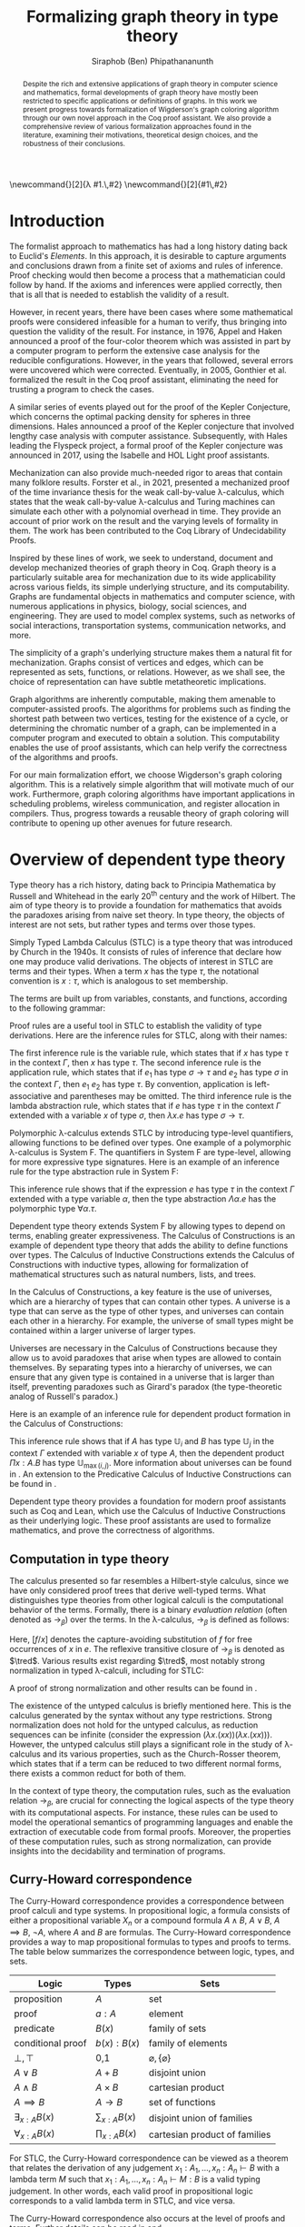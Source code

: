 #+TITLE: Formalizing graph theory in type theory
#+AUTHOR: Siraphob (Ben) Phipathananunth
#+OPTIONS: toc:nil
#+LATEX_CLASS: scrartcl
#+LATEX_HEADER: \usepackage[letterpaper,margin=1in]{geometry}
#+LATEX_HEADER: \usepackage{bussproofs}
#+LATEX_HEADER: \usepackage{amsthm}
#+LATEX_HEADER: \usepackage{coqdoc}
#+LATEX_HEADER: \usepackage{algpseudocode,algorithm,algorithmicx}
#+LATEX_HEADER: \newtheorem*{thm*}{Theorem}
#+LATEX_HEADER: \newtheorem{thm}{Theorem}
#+LATEX_HEADER: \newtheorem*{lem}{Lemma}
#+LATEX_HEADER: \usepackage[backend=biber]{biblatex}
#+LATEX_HEADER: \addbibresource{citations.bib}

\newcommand{\typ}{\,:\,}
\newcommand{\lam}[2]{\lambda #1.\,#2}
\newcommand{\app}[2]{#1\,#2}
\newcommand{\red}{\to_\beta}
\newcommand{\tred}{\twoheadrightarrow_\beta}

#+BEGIN_abstract
Despite the rich and extensive applications of graph theory in
computer science and mathematics, formal developments of graph theory
have mostly been restricted to specific applications or definitions of
graphs. In this work we present progress towards formalization of
Wigderson's graph coloring algorithm through our own novel approach in
the Coq proof assistant. We also provide a comprehensive review of
various formalization approaches found in the literature, examining
their motivations, theoretical design choices, and the robustness of
their conclusions.
#+END_abstract

#+BEGIN_comment
Notes for presentation later:
- interesting thing is that this work involves simultaneously ideas
  from logic, type theory, graph theory and computer science
#+END_comment

#+BEGIN_comment
• Introduction
  • Historical context for logics, formalization of mathematics
• Overview of dependent type theory
  • Comparisons with set theory and first-order theories
  • Curry-Howard correspondence
  • Constructivism and axioms
  • Representation of mathematical objects in type theory
• Overview of graph theory formalizations in Coq
  • math-comp (2008), formalization of four color theorem
  • CertiGraph (2019), verification of graph-manipulating programs
  • Doczkal and Pous (2019), formalization of Menger’s theorem and treewidths
  • my formalization, verification of graph coloring
• Conclusion
  • Relation to developments in other proof assistants (Lean, Isabelle/HOL)
• Future work
#+END_comment

#+BEGIN_comment
Writing notes:
- do not write too much about type theory since we really want to get
  to writing about *how to define graph theory in type theory*, compare
  the different formalizations, organizing the theories and proof
  engineering
- can always refer reader to other sources (make sure to cite)
#+END_comment
\tableofcontents
\newpage
* Introduction
The formalist approach to mathematics has had a long history dating
back to Euclid's /Elements/. In this approach, it is desirable to
capture arguments and conclusions drawn from a finite set of axioms
and rules of inference. Proof checking would then become a process
that a mathematician could follow by hand. If the axioms and
inferences were applied correctly, then that is all that is needed to
establish the validity of a result.

However, in recent years, there have been cases where some
mathematical proofs were considered infeasible for a human to verify,
thus bringing into question the validity of the result. For instance,
in 1976, Appel and Haken announced a proof of the four-color theorem
which was assisted in part by a computer program to perform the
extensive case analysis for the reducible configurations. However, in
the years that followed, several errors were uncovered which were
corrected. Eventually, in 2005, Gonthier et al. formalized the result
in the Coq proof assistant, eliminating the need for trusting a
program to check the cases.\cite{gonthier}

A similar series of events played out for the proof of the Kepler
Conjecture, which concerns the optimal packing density for spheres in
three dimensions. Hales announced a proof of the Kepler conjecture
that involved lengthy case analysis with computer
assistance. Subsequently, with Hales leading the Flyspeck project, a
formal proof of the Kepler conjecture was announced in 2017, using the
Isabelle and HOL Light proof assistants.\cite{hales}

Mechanization can also provide much-needed rigor to areas that contain
many folklore results. Forster et al., in 2021, presented a mechanized
proof of the time invariance thesis for the weak call-by-value
\lambda-calculus, which states that the weak call-by-value
\lambda-calculus and Turing machines can simulate each other with a
polynomial overhead in time.\cite{forster} They provide an account of
prior work on the result and the varying levels of formality in
them. The work has been contributed to the Coq Library of
Undecidability Proofs.

Inspired by these lines of work, we seek to understand, document and
develop mechanized theories of graph theory in Coq. Graph theory is a
particularly suitable area for mechanization due to its wide
applicability across various fields, its simple underlying structure,
and its computability. Graphs are fundamental objects in mathematics
and computer science, with numerous applications in physics, biology,
social sciences, and engineering. They are used to model complex
systems, such as networks of social interactions, transportation
systems, communication networks, and more.

The simplicity of a graph's underlying structure makes them a natural
fit for mechanization. Graphs consist of vertices and edges, which can
be represented as sets, functions, or relations. However, as we shall
see, the choice of representation can have subtle metatheoretic
implications.

Graph algorithms are inherently computable, making them amenable to
computer-assisted proofs. The algorithms for problems such as finding
the shortest path between two vertices, testing for the existence of a
cycle, or determining the chromatic number of a graph, can be
implemented in a computer program and executed to obtain a
solution. This computability enables the use of proof assistants,
which can help verify the correctness of the algorithms and proofs.

For our main formalization effort, we choose Wigderson's graph
coloring algorithm. This is a relatively simple algorithm that will
motivate much of our work. Furthermore, graph coloring algorithms have
important applications in scheduling problems, wireless communication,
and register allocation in compilers. Thus, progress towards a
reusable theory of graph coloring will contribute to opening up other
avenues for future research.

* Overview of dependent type theory
Type theory has a rich history, dating back to Principia Mathematica
by Russell and Whitehead in the early 20^{th} century and the work of
Hilbert.\cite{whitehead}\cite{hilbert} The aim of type theory is to
provide a foundation for mathematics that avoids the paradoxes arising
from naive set theory. In type theory, the objects of interest are not
sets, but rather types and terms over those types.

Simply Typed Lambda Calculus (STLC) is a type theory that was
introduced by Church in the 1940s.\cite{church} It consists of rules
of inference that declare how one may produce valid derivations. The
objects of interest in STLC are terms and their types. When a term $x$
has the type $\tau$, the notational convention is $x:\tau$, which is
analogous to set membership.

The terms are built up from variables, constants, and functions,
according to the following grammar:

\begin{align*}
\textit{Term} \ e & ::= x \mid \lambda x : \tau . e \mid e_1 \ e_2 \\
\textit{Type} \ \tau & ::= \alpha \mid \tau_1 \to \tau_2
\end{align*}

Proof rules are a useful tool in STLC to establish the validity of
type derivations. Here are the inference rules for STLC, along with
their names:

\begin{prooftree}
\AxiomC{}
\RightLabel{(Var)}
\UnaryInfC{$\Gamma,x:\tau \vdash x:\tau$}
\end{prooftree}

\begin{prooftree}
\AxiomC{$\Gamma \vdash e_1 : \sigma \to \tau$}
\AxiomC{$\Gamma \vdash e_2 : \sigma$}
\RightLabel{(App)}
\BinaryInfC{$\Gamma \vdash e_1\,e_2 : \tau$}
\end{prooftree}

\begin{prooftree}
\AxiomC{$\Gamma,x:\sigma \vdash e : \tau$}
\RightLabel{(Abs)}
\UnaryInfC{$\Gamma \vdash (\lambda x.e) : \sigma \to \tau$}
\end{prooftree}

The first inference rule is the variable rule, which states that if
$x$ has type $\tau$ in the context $\Gamma$, then $x$ has type
$\tau$. The second inference rule is the application rule, which
states that if $e_1$ has type $\sigma \to \tau$ and $e_2$ has type
$\sigma$ in the context $\Gamma$, then $e_1\ e_2$ has type $\tau$. By
convention, application is left-associative and parentheses may be
omitted. The third inference rule is the lambda abstraction rule,
which states that if $e$ has type $\tau$ in the context $\Gamma$
extended with a variable $x$ of type $\sigma$, then $\lambda x.e$ has
type $\sigma \to \tau$.

Polymorphic \lambda-calculus extends STLC by introducing type-level
quantifiers, allowing functions to be defined over types. One example
of a polymorphic \lambda-calculus is System F. The quantifiers in
System F are type-level, allowing for more expressive type
signatures. Here is an example of an inference rule for the type
abstraction rule in System F:

\begin{prooftree}
\AxiomC{$\Gamma, \alpha \vdash e:\tau$}
\RightLabel{(TAbs)}
\UnaryInfC{$\Gamma \vdash \Lambda \alpha.e:\forall \alpha.\tau$}
\end{prooftree}

This inference rule shows that if the expression $e$ has type $\tau$
in the context $\Gamma$ extended with a type variable $\alpha$, then
the type abstraction $\Lambda \alpha.e$ has the polymorphic type
$\forall \alpha.\tau$.

Dependent type theory extends System F by allowing types to depend on
terms, enabling greater expressiveness. The Calculus of Constructions
is an example of dependent type theory that adds the ability to define
functions over types. The Calculus of Inductive Constructions extends
the Calculus of Constructions with inductive types, allowing for
formalization of mathematical structures such as natural numbers,
lists, and trees.

In the Calculus of Constructions, a key feature is the use of
universes, which are a hierarchy of types that can contain other
types. A universe is a type that can serve as the type of other types,
and universes can contain each other in a hierarchy. For example, the
universe of small types might be contained within a larger universe of
larger types.

Universes are necessary in the Calculus of Constructions because they
allow us to avoid paradoxes that arise when types are allowed to
contain themselves. By separating types into a hierarchy of universes,
we can ensure that any given type is contained in a universe that is
larger than itself, preventing paradoxes such as Girard's paradox
(the type-theoretic analog of Russell's paradox.)\cite{girard_paradox}

Here is an example of an inference rule for dependent product
formation in the Calculus of Constructions:

\begin{prooftree}
\AxiomC{$\Gamma \vdash A \typ \mathbb{U}_i$}
\AxiomC{$\Gamma, x:A \vdash B \typ \mathbb{U}_j$}
\RightLabel{(Prod)}
\BinaryInfC{$\Gamma \vdash (\Pi x:A.B) \typ \mathbb{U}_{\max(i,j)}$}
\end{prooftree}

This inference rule shows that if $A$ has type $\mathbb{U}_i$ and $B$
has type $\mathbb{U}_j$ in the context $\Gamma$ extended with variable
$x$ of type $A$, then the dependent product $\Pi x:A.B$ has type
$\mathbb{U}_{\max(i,j)}$. More information about universes can be
found in \cite{ttfp}. An extension to the Predicative Calculus of
Inductive Constructions can be found in \cite{cumulative}.

Dependent type theory provides a foundation for modern proof
assistants such as Coq and Lean, which use the Calculus of Inductive
Constructions as their underlying logic. These proof assistants are
used to formalize mathematics, and prove the correctness of
algorithms.

** Computation in type theory
The calculus presented so far resembles a Hilbert-style calculus,
since we have only considered proof trees that derive well-typed
terms. What distinguishes type theories from other logical calculi is
the computational behavior of the terms. Formally, there is a binary
/evaluation relation/ (often denoted as $\to_\beta$) over the terms. In
the \lambda-calculus, $\to_\beta$ is defined as follows:

\begin{align*}
(\lambda x.f) e &\to_\beta e[f/x]
\end{align*}

Here, $[f/x]$ denotes the capture-avoiding substitution of $f$ for
free occurrences of $x$ in $e$. The reflexive transitive closure of
$\to_\beta$ is denoted as $\tred$. Various results exist regarding
$\tred$, most notably strong normalization in typed \lambda-calculi,
including for STLC:

\begin{thm*}[Strong Normalization]
For all expressions $e$ of the Simply Typed Lambda Calculus, all reduction sequences beginning with $e$ are finite.
\end{thm*}

A proof of strong normalization and other results can be found in
\cite{ttfp}.

The existence of the untyped calculus is briefly mentioned here. This
is the calculus generated by the syntax without any type
restrictions. Strong normalization does not hold for the untyped
calculus, as reduction sequences can be infinite (consider the
expression $(\lambda x.(x x)) (\lambda x.(x x))$). However, the untyped
calculus still plays a significant role in the study of
\lambda-calculus and its various properties, such as the Church-Rosser
theorem, which states that if a term can be reduced to two different
normal forms, there exists a common reduct for both of them.

In the context of type theory, the computation rules, such as the
evaluation relation $\to_\beta$, are crucial for connecting the
logical aspects of the type theory with its computational aspects. For
instance, these rules can be used to model the operational semantics
of programming languages and enable the extraction of executable code
from formal proofs. Moreover, the properties of these computation
rules, such as strong normalization, can provide insights into the
decidability and termination of programs.

** Curry-Howard correspondence
The Curry-Howard correspondence provides a correspondence between
proof calculi and type systems.\cite{wadler} In propositional logic, a
formula consists of either a propositional variable $X_n$ or a
compound formula $A \land B$, $A \lor B$, $A \implies B$, $\lnot A$,
where $A$ and $B$ are formulas. The Curry-Howard correspondence
provides a way to map propositional formulas to types and proofs to
terms. The table below summarizes the correspondence between logic,
types, and sets.

| *Logic*                | *Types*              | *Sets*                          |
|----------------------+--------------------+-------------------------------|
| proposition          | $A$                | set                           |
| proof                | $a : A$            | element                       |
| predicate            | $B(x)$             | family of sets                |
| conditional proof    | $b(x): B(x)$       | family of elements            |
| $\bot,\top$          | 0,1                | $\varnothing,\{\varnothing\}$ |
| $A\lor B$            | $A + B$            | disjoint union                |
| $A\land B$           | $A \times B$       | cartesian product             |
| $A\implies B$        | $A \to B$          | set of functions              |
| $\exists_{x:A} B(x)$ | $\sum_{x:A} B(x)$  | disjoint union of families    |
| $\forall_{x:A} B(x)$ | $\prod_{x:A} B(x)$ | cartesian product of families |

For STLC, the Curry-Howard correspondence can be viewed as a theorem
that relates the derivation of any judgement
$x_1:A_1,\ldots,x_n:A_n\vdash B$ with a lambda term $M$ such that
$x_1:A_1,\ldots,x_n:A_n\vdash M : B$ is a valid typing judgement. In
other words, each valid proof in propositional logic corresponds to a
valid lambda term in STLC, and vice versa.

The Curry-Howard correspondence also occurs at the level of proofs and
terms. Further details can be read in \cite{ttfp} and \cite{wadler}.

| *Logic*                    | *Types*                  |
|--------------------------+------------------------|
| undischarged assumptions | free variables         |
| discharged assumptions   | bound variables        |
| simplification of proofs | evaluation of programs |


** Constructing new types in type theory
In type theory, it is possible to introduce new types by either
defining them as inductive types or as dependent types. The ability to
construct new types is a fundamental aspect of type theory that
enables the encoding of complex mathematical structures.

In STLC, only base types and function types can be defined. Base types
are fixed by the language, while function types are constructed using
the arrow operator, $\to$. For example, the type of a function that
takes an integer as input and returns a boolean as output can be
written as $int \to bool$.

In System F, polymorphic types can be defined using universal
quantification. For example, the identity function can be defined with
type $\forall \alpha. \alpha \to \alpha$, where $\alpha$ is a type
variable ranging over all possible types. This type captures the
essence of the polymorphic identity function, which takes an input of
any type and returns the same value. Note that in STLC any
\lambda-binding can only have one type associated with it, instead of
being a type variable.

In the Calculus of Constructions, new types can be defined using
dependent products, dependent sums, and inductive types. A dependent
product is a type of the form $\prod_{x:A} B(x)$, where $A$ is a type
and $B : A \to \mathbb{U}$ is a type that depends on $x$. This type
can be interpreted as the type of functions that take an input of type
$A$ and return an output of type $B(x)$ for some $x$. For example, the
dependent product $\prod_{n:\mathbb{N}}\mathbb{R}^n$ represents the
type of functions that take an input $n$ representing the dimension of
a vector and return an output of type $\mathbb{R}^n$ representing a
vector in \(n\)-dimensional space. Note that if $B : A \to \mathbb{U}$
is a constant function, the dependent product $\prod_{x:A} B(x)$ is
the same as the function type, $A \to B$.

A dependent sum is a type of the form $\sum_{x:A} B(x)$, where $A$ is
a type and $B(x)$ is a type that depends on $x$. This type can be
interpreted as the type of pairs $(a,b)$ where $a$ is an element of
type $A$ and $b$ is an element of type $B(a)$. For example, the
dependent sum $\sum_{n:\mathbb{N}}\mathbb{R}^n$ represents the type of
pairs $(n,v)$ where $n$ is a natural number representing the dimension
of a vector and $v$ is an element of type $\mathbb{R}^n$ representing
a vector in \(n\)-dimensional space.


** Inductive types in the Calculus of Constructions
Inductive types allow for the construction of new types using
constructors that create new elements of the type. For example, the
natural numbers can be defined as an inductive type with constructors
$0$ and $succ$. Formally,

*Formation Rule for* $\mathbb{N}$
\begin{prooftree}
\AxiomC{}
\UnaryInfC{$\mathbb{N} : \mathbb{U}$}
\end{prooftree}

*Introduction Rules for* $\mathbb{N}$
\begin{prooftree}
\AxiomC{}
\UnaryInfC{$0 : \mathbb{N}$}
\end{prooftree}

\begin{prooftree}
\AxiomC{$n : \mathbb{N}$}
\UnaryInfC{$succ\,n : \mathbb{N}$}
\end{prooftree}

This definition introduces a new inductive type $\mathbb{N}$ with two
constructors 0 and /succ/, and is a type that belongs to the universe.
In terms of metatheory, when we construct an inductive type, we are
taking the least fixpoint of a monotonic operation on types $\Theta :
\mathbb{U}\to\mathbb{U}$. Relevant details may be found in Section
7.10 of \cite{ttfp}.

** Equality in dependent type theory
Although the dependent type theory presented so far seems
inexpressive, we can begin to introduce predicates of interest. We
only show a simple example but for full details refer to
\cite{ttfp}.

We would like to define propositional equality to make the logical
assertion regarding two terms $a$ and $b$ as:

\begin{center}
`$a$ and $b$ are equal elements of the type $A$'
\end{center}

In order to do this, we need to introduce a new type $I$ that can
represent the equality of two elements of a given type. We can define
$I$ as follows:

*Formation Rule for* $I$
\begin{prooftree}
\AxiomC{$A : \mathbb{U}$}
\AxiomC{$a : A$}
\AxiomC{$b : A$}
\TrinaryInfC{$I(A,a,b) : \mathbb{U}$}
\end{prooftree}

*Introduction Rule for* $I$
\begin{prooftree}
\AxiomC{$A : \mathbb{U}$}
\AxiomC{$a : A$}
\BinaryInfC{$\text{refl}\,A\,a : I(A,a,a)$}
\end{prooftree}

The formation rule states that $I$ is parameterized by a type $A$ and
two elements $a$ and $b$ of type $A$. The introduction rule states
that for all types $A$ and elements $a$ of type $A$, there is a proof
that $a$ is equal to itself. The following result allows us to use
this definition of propositional equality to rewrite terms that have
a proof of equality between them.

\begin{thm*}
Leibnitz's law is derivable. That is, if we have a type $P(a)$ that
depends on $a$ and $c : I(A,a,b)$, then we can conclude $P(b)$.
\end{thm*}

A proof of this theorem can be found in \cite{ttfp}. Note that this is
different from definitional equality, where convertible or terms that
are equivalent under evaluation may be substituted freely within the
type theory.


** Interactions between axioms in dependent type theory
Under the Curry-Howard correspondence, disjunction corresponds to the
sum type. We are also able to define the empty type $\bot$
corresponding to the always false statement. Thus we can consider the
type $\forall (P : \mathbb{U}),\, P\vee\neg P$. If this type were
inhabited, it would imply a way of selecting an element from every
nonempty type.\cite{hott} For a particular $P$, may be possible to
write a term that yields a proof of $P$ or its negation, but this is
not assumed to be given in general.

In dependent type theory, we must take care when adding extra
assumptions, since they may interact in subtle ways that allow for LEM
to be proven. For instance, assuming propositional extensionality and
decidable equality implies LEM:

\begin{thm*}
Propositional extensionality (PropExt) and decidable equality
(DecEq) together imply LEM.
\end{thm*}

\begin{proof}
Assume PropExt, that is, for all propositions $P$, $Q$,
$P\leftrightarrow Q$ implies $P=Q$. Assume DecEq, that is, for all
types $X$ and members $a$, $b$ of type $X$, either $a=b$ or $a\neq b$.

First we prove a small lemma that for all propositions $P$,
$P=(P=\top)$. That is, a proposition $P$ is equal to a proof of
equality between $P$ and $\top$, which has a single trivial
inhabitant. By PropExt, it suffices to prove
$P\leftrightarrow (P=\top)$.

$(\Rightarrow)$ Assume $P$. We want to show $P=\top$. By PropExt,
it suffices to show $P\leftrightarrow\top$, which is trivial because
we have a proof of $P$ and the trivial proof for $\top$.

$(\Leftarrow)$ Assume $P=\top$. We want to show $P$. This is trivial
since using the assumption we have to prove $\top$.

Now, assume DecEq and PropExt and fix an arbitrary proposition
$P$. From DecEq we have that $P = \top \vee P \neq\top$. This is
equivalent to $P=\top\vee((P=\top)\to\bot)$. From the lemma we have
$P\vee(P\to\bot)$ thus we have $P\vee\neg P$, thus $P$ is decided.
\end{proof}

For completeness, Listing [[fig:coq_proof_lem1]] shows the formal proof of
this theorem in Coq. For more discussion regarding the subtleties of
LEM and its implications for mathematical results when not assumed,
see \cite{bauer}.

#+CAPTION: Formal Coq proof of LEM from PropExt and DecEq.
#+NAME: fig:coq_proof_lem1
#+BEGIN_src coq
Definition prop_ext := forall (P Q : Prop), (P <-> Q) -> P = Q.
Definition dec_eq := forall (X : Type) (a b : X), a = b \/ a <> b.
Definition lem := forall (P : Prop), P \/ ~ P.

Lemma small_lemma : forall (P : Prop), prop_ext -> P = (P = True).
Proof.
  intros P prop_ext.
  apply prop_ext.
  split; intros; [apply prop_ext|rewrite H]; firstorder.
Qed.

(* LEM follows from prop_ext and dec_eq *)
Lemma prop_ext_dec_eq_lem : prop_ext -> dec_eq -> lem.
Proof.
  unfold dec_eq, lem.
  intros prop_ext dec_eq P.
  rewrite (small_lemma P); [apply dec_eq|apply prop_ext].
Qed.
#+END_src

* Overview of Coq
Coq\cite{coqart} is a proof assistant for writing mathematical
statements, constructing their proofs and mechanically checking their
validity. The logical foundation of Coq is the Calculus of Inductive
Constructions. There are many resources and guides on various aspects
of Coq applied in different contexts, such as program verification or
mechanization of mathematics.\cite{cpdt}\cite{sergey}\cite{sf}

Coq consists of two languages, /Gallina/ and /Ltac/. Gallina is the
specification language of Coq and can be thought of as the underlying
term language. Gallina is purely functional and has support for
dependent types and dependent pattern matching. Ltac is the tactic
language of Coq and is what is used to carry out formal proofs. An
introduction to Ltac and the Coq system can be found in \cite{tactic}
and \cite{hurry}. It suffices to say that, from a usability
standpoint, \textit{Ltac} commands operate on the current
\textit{proof state}, which is the context consisting of hypotheses
and a goal. The commands may introduce new hypotheses, clear existing
ones, allow application of one hypothesis to another, discriminate a
value in context, and so on.

** Definitions
Inductive types are defined using the ~Inductive~ keyword followed by
the name of the type and its constructors.

For example, the natural numbers can be defined in Coq as follows:

#+BEGIN_SRC coq
Inductive nat : Type :=
| O : nat
| S : nat -> nat.
#+END_SRC

This definition introduces a new type nat with two constructors ~O~ and
~S~, representing zero and successor, respectively. The constructor ~S~
takes an argument of type ~nat~ and returns a new ~nat~ representing its
successor.

Lists can also be defined as an inductive type in Coq, with two
constructors ~nil~ and ~cons~ representing the empty list and the cons
operation, respectively:

#+BEGIN_SRC coq
Inductive list (A : Type) : Type :=
| nil : list A
| cons : A -> list A -> list A.
#+END_SRC

This definition introduces a new type ~list~ parameterized over a type
~A~, with two constructors ~nil~ and ~cons~. The constructor ~cons~ takes an
element of type ~A~ and a list of type ~list A~, and returns a new list
with the element added to the front.

Here is an example of a Coq function that computes the length of a
list recursively:

#+BEGIN_SRC coq
Fixpoint length {A : Type} (l : list A) : nat :=
match l with
| nil => O
| cons _ xs => S (length xs)
end.
#+END_SRC

** Writing proofs: tactics and proof terms
Tactics are Ltac commands used to manipulate the proof state in order
to construct a proof term for a given goal. The proof term is an
expression in the Gallina language that, when constructed correctly,
will establish the validity of the goal. As the user applies tactics
to the proof state, Coq builds up a proof term incrementally. Once the
proof term is complete and the proof state is solved, the proof is
considered complete.

Here is an overview of some common tactics in Coq:

- ~intros~: introduce variables and assumptions from the goal into the
  context. It moves premises from the goal into the hypothesis context
  and binds variables as needed.
- ~apply~: used to apply a given hypothesis or lemma to the current
  goal. If the applied hypothesis or lemma matches the goal or part of
  the goal, Coq will generate new subgoals for any premises that have
  not been satisfied.
- ~rewrite~: rewrite the goal or a hypothesis using a given equality. It
  can be used with the ~->~ or ~<-~ symbols to rewrite from left to right
  or right to left, respectively.
- ~simpl~: simplify the goal by performing beta-reduction,
  delta-reduction, and other simplification steps on the current goal.
- ~induction~: perform induction on a given variable, which can be
  helpful when proving properties about inductive types.
- ~destruct~: perform case analysis on a given variable, splitting the
  proof state into cases based on the constructors of the inductive
  type.

Here is an example of a simple proof in Coq using tactics:

#+BEGIN_SRC coq
Theorem add_0_r : forall n : nat, n + 0 = n.
Proof.
  intros n.             (* Introduce the variable n *)
  induction n as [|n']. (* Perform induction on n *)
  - simpl.              (* Base case: simplify *)
    reflexivity.        (* Prove 0 + 0 = 0 *)
  - simpl.              (* Inductive case: simplify *)
    rewrite IHn'.       (* Rewrite using induction hypothesis *)
    reflexivity.        (* Prove (S n') + 0 = S n' *)
Qed.
#+END_SRC

We obtain the following proof term.

#+BEGIN_SRC coq
add_0_r =
    fun n : nat =>
    nat_ind (fun n0 : nat => n0 + 0 = n0) eq_refl
      (fun (n' : nat) (IHn' : n' + 0 = n') =>
       eq_ind_r (fun n0 : nat => S n0 = S n') eq_refl IHn') n
         : forall n : nat, n + 0 = n
#+END_SRC

Where the types of ~nat_ind~, ~eq_refl,~ and ~eq_ind_r~ are as follows:

#+BEGIN_SRC coq
nat_ind : forall P : nat -> Prop,
  P 0 -> (forall n : nat, P n -> P (S n)) ->
  forall n : nat, P n

eq_refl : forall (A : Type) (x : A), x = x

eq_ind_r : forall (A : Type) (x : A) (P : A -> Type) (p : P x),
    forall y : A, x = y -> P y
#+END_SRC

~nat_ind~ is the induction principle for the ~nat~ type. ~eq_refl~ is the
proof of reflexivity for equality. ~eq_ind_r~ allows us to rewrite a
proof term using an equality. As outlined in Section [[Curry-Howard
correspondence]], the under the Curry-Howard correspondence,
well-typed terms correspond to proofs. From a usability perspective,
the user focuses on the proof state rather than the proof term.

** Proof engineering
In the last few decades, the practice of /proof engineering/ has emerged
whereby formal developments are carried out and maintained at
scale. Many proof engineering techniques take inspiration from work in
software engineering.\cite{klein2014proof} An extensive survey can be
found in \cite{ringer2019qed}. Although the logical foundations of
proof assistants are for the most part fixed, the practices and
conventions surrounding the development of theories are constantly in
flux.  As proof engineering techniques mature and evolve, they can
greatly enhance the efficiency and maintainability of large-scale
formal developments. Some important aspects of proof engineering
include:

/Modularization/: Organizing formal developments into smaller,
self-contained modules can make proofs more manageable and
understandable. This can involve structuring theories in a
hierarchical manner, using namespaces, and creating reusable
libraries.

/Automation/: Developing custom tactics and decision procedures can
greatly reduce the manual effort required to carry out
proofs. Automation can also help to manage complexity and improve the
overall efficiency of the proof process.\cite{coqhammer}

/Documentation/: Providing clear documentation for formal developments
is crucial to ensure that the intended meaning of definitions,
theorems, and proofs is well understood. This includes writing
informative comments, using meaningful naming conventions, and
providing high-level overviews of the proof structure.

/Proof refactoring/: As in software engineering, refactoring proofs can
help to improve their maintainability, readability, and
performance. This may involve simplifying complex proofs, generalizing
specific results, or even changing the underlying definitions to make
them more amenable to formal reasoning.

* Building graph theory in Coq
In this section, we will present our own development of graph theory
in Coq. Section [[Survey of formal developments of graph theory in Coq]]
will provide comparison as to how the design choices here fit in the
formalization landscape. The full repository containing the
definitions and proofs can be found in \cite{wigderson-siraben}. We
also provide a printout of the source for the theory of subgraphs in
Section [[Appendix A: A formal theory of subgraphs]].


** Preliminary definitions
We use the definition of graphs as defined in Volume 3 of \cite{sf} as
a starting point. Listing [[fig:coq_graph_def]] shows the preliminary
definitions of the development. We choose to have vertices be
represented as positive integers, and choose an adjacency set
representation. That is, a graph ~G~ is a finite map from positive
integers to sets of positive integers, representing vertices and their
adjacent vertices respectively.

#+CAPTION: Definition of graphs in Coq.
#+NAME: fig:coq_graph_def
#+BEGIN_SRC coq
Module E := PositiveOrderedTypeBits.
Module S <: FSetInterface.S := PositiveSet.
Module M <: FMapInterface.S := PositiveMap.

Definition node := E.t.
Definition nodeset := S.t.
Definition nodemap: Type -> Type := M.t.
Definition graph := nodemap nodeset.

Definition adj (g: graph) (i: node) : nodeset :=
  match M.find i g with Some a => a | None => S.empty end.

Definition undirected (g: graph) :=
   forall i j, S.In j (adj g i) -> S.In i (adj g j).

Definition no_selfloop (g: graph) := forall i, ~ S.In i (adj g i).

Definition nodes (g: graph) := Mdomain g.
#+END_SRC

The ~adj~ function takes a graph, a vertex and returns a ~nodeset~ (which
is empty if the vertex is not in the graph). The ~undirected~ predicate
states that a graph is undirected if for every pair of vertices ~i~ and
~j~, if ~j~ is in ~i~'s adjacency set then ~i~ is in ~j~'s adjacency
set. ~no_selfloop~ states that a graph is irreflexive if ~i~ is never
contained in its own vertex set. Finally, ~nodes~ takes the
representation of the graph and extracts the key entries
(resp. vertices) of the graph.

For the rest of the development, we will present it backwards from
formalizing a graph coloring algorithm so as to show the process of
how we started with a high-level theorem and worked to find
appropriate lemmas and structures.

* Formalizing Wigderson's algorithm
Our main contribution is progress towards the formalization of key
lemmas for the proof of correctness of Wigderson's
algorithm. Wigderson's algorithm\cite{wigderson} is an approximate
graph coloring algorithm that aims to color a 3-colorable graph with
at most $3\sqrt{n}$ colors in polynomial time. If the graph is not
3-colorable, then either a valid approximation is returned or the
certification that the input was not 3-colorable.

Our development will closely follow the paper by
Wigderson\cite{wigderson} in which he presents a proof of correctness
with the given color bound and its polynomial running time. First we
present an imperative version of the algorithm then its purely
functional equivalent. Then we explore key lemmas and theories that
must be built up for us to reason about correctness of the algorithm.

The idea of Wigderson's algorithm is to find vertices in $G$ with
degree of least \(k\). Finding these high-degree vertices allows us to
color more vertices at once since we are able to 2-color the
neighborhood for each of these vertices. Then we remove the colored
vertices and continue this until no such high-degree vertices
remain. Then color the remaining vertices with new colors. The
pseudocode is as follows, where $\Delta(G)$ is the maximum degree of
any vertex in $G$:

#+CAPTION: Wigderson's 3-coloring algorithm.
#+BEGIN_algorithm
\hspace*{\algorithmicindent}\textbf{Input:} A 3-colorable graph $G(V, E)$
\begin{algorithmic}[1]
\State $n \gets |V|$
\State $i \gets 1$
\While {$\Delta(G) \geq k$}
\State $H \gets$ the subgraph of $G$ induced by the neighborhood $N_G(v)$
\State 2-color $H$ with colors $i, i+1$
\State color $v$ with color $i + 2$.
\State $i \gets i + 2$
\State $G \gets$ the subgraph of $G$ resulting from it by deleting $N_G(v) \cup \{v\}$
\EndWhile
\State color $G$ with colors $i, i + 1, i + 2, \dots, \Delta (G)$ and halt
\end{algorithmic}
#+END_algorithm

** Informal proof of correctness
In a 3-colorable graph, the neighborhood of any vertex must consist of
one or both of the two other colors, so the neighborhood of that
vertex is 2-colorable. We can find a 2-coloring easily in linear time
by recursively forcing colors. We do this for vertices with higher
degrees to eliminate as many colors as possible. Finally, we color the
remaining vertices in a straightforward manner.

In the while loop, $i$ is incremented by 2 and 3 colors are used. This
means there will be overlap between the final color used on the
current iteration and the first color used on the next iteration. This
is possible since the final color assigned on each iteration is to
$v$. Since the neighborhood of $v$, $N_G(v)$ was already colored,
reusing this color for other vertices will not cause any
contradictions. To make verification easier, we fix the color of
high-degree to color 1 on every iteration and use two unique colors
for the neighborhoods.

** Finding a bound on the number of colors used
Let $n$ be the number of vertices in the graph. In a dense graph, it
is possible that all vertices have degree at least \(k\). However,
each iteration removes at least $k + 1$ vertices from the graph. We
can remove at most $n$ vertices, so $(k+1)x \leq n$ where $x$ is the
number of iterations, and thus $x \leq \frac{n}{k+1}$. Once the loop
terminates, $\Delta(G) < k$, so we can use a polynomial time algorithm
to color these vertices using at most $1 + \Delta(G) < 1 + k$
colors. Therefore, we use at most \(k\) colors to color these
vertices. This gives an upper bound of $k + \frac{2n}{k}$ colors used
since there are $2$ new colors used each iteration. We want to balance
these two terms by selecting an appropriate \(k\) as follows

\begin{align*}
    k &= \frac{2n}{k} \\
    k^2 &= 2n \\
    k &= \sqrt{2n}
\end{align*}

This leads to a bound of $\sqrt{2n} + \frac{2n}{\sqrt{2n}} =
2\sqrt{2n} = \sqrt{8}\sqrt{n} \approx 2.828\sqrt{n} =
O(\sqrt{n})$. For sake of simplicity, we will use $k = \sqrt{n}$ as
Wigderson did. This will give us a bound of $\sqrt{n} +
\frac{2n}{\sqrt{n}} = 3\sqrt{n} = O(\sqrt{n})$.

** Translation to a functional algorithm
For verification, we must rewrite the algorithm in a functional style.
We use the updated color assignment process we described and use the
value $k = \sqrt{n}$. The algorithm can be described in two phases:
the first where we color the high-degree vertices and their
neighborhoods, and the second is coloring the remaining vertices. We
present the pseudocode for both Phase I and Phase II of the algorithm,
with each phase divided into further subroutines.

\begin{algorithm}
\caption{Phase I of Wigderson's algorithm}
\hspace*{\algorithmicindent}\textbf{Input:} A graph $G(V, E)$ with $|V| = n$
\begin{algorithmic}[1]
\Function{two-color-vertex}{$v, c_1, c_2$}
  \State Color $v$ with color $c_1$
  \If{$v$ has any uncolored neighbors}
    \State \Call{two-color-vertex}{$x, c_2, c_1$} for all uncolored neighbors $x$ of $v$
  \EndIf
  \State \Return new coloring of $G$
\EndFunction
\Function{two-color-neighborhood}{coloring $f$ of $N$}
  \If{there exists an uncolored vertex in $f$}
    \State $v \gets$ the first uncolored vertex from $f$
    \State $f \gets$ \Call{two-color-vertex}{$v, c_1, c_2$}
    \State \Call{two-color-neighborhood}{$f$}
  \EndIf
  \State \Return $f$
\EndFunction
\Function{phase-1}{graph $G(V, E)$}
  \State $f \gets$ empty coloring
  \If{there exists a vertex with degree at least $\sqrt{n}$}
    \State $v \gets$ first vertex with degree at least $\sqrt{n}$
    \State $f \gets$ $f$ with $v$ assigned color $1$
    \State $f \gets$ \Call{two-color-neighborhood}{$f$}
    \State $G \gets G - (v \cup N_G(v))$
    \State $f, G \gets$ \Call{phase-1}{$G$}
  \EndIf
  \State \Return $f, G$
\EndFunction
\State \Return \Call{phase-1}{$G$}
\end{algorithmic}
\end{algorithm}

In Phase I, the first function 2-colors the connected components of a
vertex. It arbitrarily selects a color and colors the adjacent
vertices, then arbitrarily selects another color for the next
connected component when necessary. The next function applies this to
the whole neighborhood of a vertex. Finally, the Phase I function
selects high-degree vertices and colors them and their neighborhoods
until there are no more high-degree vertices remaining. This leaves us
with a graph with no high degree vertex in which we will then use for
Phase II.

\begin{algorithm}
\caption{Phase II of Wigderson's algorithm}
\hspace*{\algorithmicindent}\textbf{Input:} A graph $G(V, E)$ with maximum degree $d$
\begin{algorithmic}[1]
\Function{color-d}{$G, d, c, f$}
  \If{there exists a vertex with degree $d$}
    \State $v \gets$ first vertex with degree $d$ in $G$
    \State $f \gets f$ with color $c$ assigned to $v$
    \State remove $v$ from $G$
    \State \Return \Call{color-d}{$G, d, c, f$}
  \EndIf
  \State \Return $G$
\EndFunction
\Function{color-all-d}{$G, d, f$, colors $c_0, c_2, \dots, c_d$}
  \If{$d \geq 0$}
    \State $G \gets$ \Call{color-d}{$G, d, c_d, f$}
    \State \Return \Call{color-all-d}{$G, d-1, f, c_0, \dots, c_{d-1}$}
  \EndIf
  \State \Return $G, f$
\EndFunction
\State \Return \Call{color-all-d}{$G, d, f, c_0, \dots, c_d$}
\end{algorithmic}
\end{algorithm}

In Phase II, the goal is to color the remaining graph with $d+1$
colors where $d$ is the maximum degree of the graph. The first
function removes non-adjacent vertices with degree $d$ and assigns
them the same color. The second function simply applies this for all
degrees from $d$ down to $0$ which will fully color the graph with
$d+1$ colors.

** Understanding correctness and robustness
We will now present the informal proofs of correctness to help us
translate these ideas formally into Coq. In the Phase I algorithm, we
attempt to 2-color each neighborhood of high-degree vertices. For a
2-colorable graph, the 2-coloring function will work since we are
simply forcing the choices logically. If this 2-coloring fails, then
the neighborhood is not two colorable, and by the lemma, this means
the graph is not 3-colorable. In this case, we simply return this as a
certificate that the input graph was not 3-colorable. The color of the
high-degree vertex will be assigned color $1$. For the next
high-degree vertex, each of its neighbors cannot be a high-degree
vertex already used since this would mean the vertex would have been
colored. Thus, we can reuse the color $1$. Each step uses $\sqrt{n}$
new vertices, so this means there are at most $\frac{n}{\sqrt{n}} =
\sqrt{n}$ iterations. This means there are $2\sqrt{n} + 1$ colors in
this process. Since the loop terminates when there are no more
vertices of at least degree $\sqrt{n}$, we know that after this
process the uncolored vertices will have degree less than $\sqrt{n}$
i.e. maximum degree is at most $\sqrt{n} - 1$. The final process
simply requires assigning different colors for each degree. Since we
can assign the same color to each vertex in a 1-colorable graph, Phase
II will work by induction. If we assume the process will succeed for
$d-1$ and produce a \(d\)-coloring, then we remove each vertex with
degree $d$. We cannot remove two neighboring vertices since the degree
of the neighbors will decrease by 1 once remove. Therefore, we can use
this color added to the \(d\)-coloring to form a $d+1$ coloring as
desired. This gives us a total of $3\sqrt{n} + 1$ colors (reusing a
color in the final step, we obtain $3\sqrt{n}$).


** Constructing the formalization
Now that we have established context, we continue with the
formalization, as shown in Listing [[fig:coloring_formal]]. A ~coloring~ is
a finite map from vertices to colors. ~coloring_ok~ states that for a
given palette of colors, graph, and coloring, the coloring is
considered to be OK if for every edge ~i~ to ~j~, if ~i~ is assigned some
color, the color must be in the palette, and the colors of ~j~ and ~i~ (if
they are both colored) are not the same. Note that this allows our
colorings to be partial. ~coloring_complete~ states that for a given
palette of colors, a graph and a coloring, every vertex in the graph
is assigned some color and the entire graph is OK with respect to the
coloring. Finally, ~n_coloring~ states that a given coloring is an
~n~-coloring if the cardinality of the set of colors used is ~n~ and all
vertices that are colored are assigned some color in the palette
(again allowing for partial colorings). We want to split the
definitions up in this way so that we can impose flexible constraints
on the coloring we are interested in. For instance, we may want a
coloring to be partial at one point in the proof but complete on a
particular subgraph. Furthermore, when we are coloring a graph, the coloring
constructed so far is not a complete coloring; thus we must allow
ourselves to talk about partial colorings that are consistent thus
far. Of course, the definition of ~n_coloring~ makes it easy to define
what a 3-coloring is, and we define ~three_coloring~ for
convenience. The full development may be found in the ~coloring.v~ file
in \cite{wigderson-siraben}.

A key component of Wigderson's algorithm is coloring the neighborhood
of vertices of a given degree. This means that we must be able to
reason about the degree of an arbitrary vertex, its neighborhood, how
we construct the coloring, and so on. We start by building a theory of
subgraphs, which ends up being the bulk of our development, and we
provide a full listing of all the lemmas formalized in Section
[[Appendix A: A formal theory of subgraphs]]. Listing [[fig:subgraph_formal]]
shows the key formalization of subgraphs used in our development. ~g'~
is a subgraph of ~g~ if the vertex set of ~g'~ is a subset of the vertex
set of ~g~ and if the adjacency set of any ~v~ in ~g'~ is a subset of the
adjacency set of ~v~ in ~g~. The ~neighbors~ of ~v~ in ~g~ is simply its
adjacency set. To remove a vertex ~v~ from a graph ~g~, we remove the
vertex and its adjacency set from the graph, then go through all the
adjacency sets of all the vertices and remove ~v~ from them. To induce a
subgraph of ~g~ from a vertex set ~s~, we start with an empty graph. For
each vertex ~v~ and its adjacency set ~adj~, we check if ~v~ is a member of
~s~; if so, we add it and the intersection of ~adj~ and ~s~ to the new
graph.

Finally, the ~neighborhood~ of ~v~ in ~g~ is the result of inducing a
subgraph of ~g~ from its neighbors and then removing ~v~ from the
resulting subgraph.

#+CAPTION: Definitions for coloring in Coq.
#+NAME: fig:coloring_formal
#+BEGIN_SRC coq
Definition colors := S.t.
Definition coloring := M.t node.

Definition coloring_ok (palette: colors) (g: graph) (f: coloring) :=
  forall i j, S.In j (adj g i) ->
     (forall ci, M.find i f = Some ci -> S.In ci palette) /\
     (forall ci cj, M.find i f = Some ci -> M.find j f = Some cj -> ci<>cj).


Definition coloring_complete (palette: colors) (g: graph) (f: coloring) :=
  (forall i, M.In i g -> M.In i f) /\ coloring_ok palette g f.

Definition n_coloring (f : coloring) (p : colors) (n : nat) :=
  S.cardinal p = n /\ forall v c, M.find v f = Some c -> S.In c p.

Definition three_coloring (f : coloring) p := n_coloring f p 3.
#+END_SRC

#+CAPTION: Definitions for subgraphs in Coq.
#+NAME: fig:subgraph_formal
#+BEGIN_SRC coq
Definition is_subgraph (g' g : graph) :=
  S.Subset (nodes g') (nodes g) /\ forall v, S.Subset (adj g' v) (adj g v).

Definition neighbors (g : graph) v := adj g v.

Definition remove_node (v: node) (g: graph) : graph :=
  M.map (S.remove v) (M.remove v g).

Definition subgraph_of (g : graph) (s : S.t) :=
  M.fold (fun v adj g' => if S.mem v s then M.add v (S.inter s adj) g' else g')
         g
         empty_graph.

Definition neighborhood (g : graph) v :=
  remove_node v (subgraph_of g (neighbors g v)).
#+END_SRC
\newpage
** Phase I Lemmas
First, we want to establish that the neighborhood of a vertex in a
3-colorable graph is 2-colorable. Although this may seem simple, due
to the definition of a mapping, this is quite challenging. Consider
the fact that a 3-colorable neighborhood and vertex ~v~ will induce a
3-coloring that only uses 2 colors. We need to show that this coloring
can be transformed into a 2-coloring. Even though the coloring does
not change, the information at the type level changes; we go from
~coloring_complete p g f~ to ~coloring_complete (S.remove ci p)
(neighborhood g v) (restrict_on_nbd f g v)~, meaning we can use the
fact that ~f~ is uses one less color and that it is a complete coloring
on the neighborhood. Below is a more general statement of this lemma.

\begin{lem}
    The subgraph formed by the neighborhood of a vertex in a $n$-colorable graph is $(n-1)$-colorable.
    \begin{proof}
        Let $G$ be a $n$-colorable graph and let $v$ be an arbitrary vertex in $G$. Then there exists a coloring of $G$ using at most $n$ different colors. Vertex $v$ must be assigned some color $c$. Then all vertices adjacent to $v$ i.e. the neighborhood of $v$ will have colors different than $c$. Since the graph is $n$-colorable, one of these being $c$, the neighborhood can only use at most $n-1$ colors.
    \end{proof}
\end{lem}

The formal statement of this lemma appears in in Listing
[[fig:nbd_Sn_formal]]. It reads: for any graph ~g~, coloring ~f~, set of
colors ~p~, and natural number ~n~, if the coloring ~d~ is complete on ~g~
using colors ~p~, and ~f~ is a coloring that uses $n + 1$ colors, then for
any vertex ~v~ with color ~ci~, if we restrict ~f~ to the neighborhood on ~v~
and the result is an ~n~-coloring using the colors
$\texttt{p}\setminus\{\texttt{ci}\}$, then this restricted coloring is
complete on the neighborhood.

#+CAPTION: Formal statement of a lemma on \((n+1)\)-colorability
#+LABEL: fig:nbd_Sn_formal
#+BEGIN_SRC coq
Lemma nbd_Sn_colorable_n :
  forall (g : graph) (f : coloring) (p : colors) (n : nat),
    coloring_complete p g f ->
    n_coloring f p (S n) ->
    forall v ci, M.find v f = Some ci ->
           n_coloring (restrict_on_nbd f g v) (S.remove ci p) n
        /\ coloring_complete (S.remove ci p)
                             (neighborhood g v)
                             (restrict_on_nbd f g v).
#+END_SRC

In this example, it is evident that a formal elaboration of a
statement makes explicit what was implicit before. The coloring ~f~ was
not mentioned in the original statement at all. However, when we
mention that a graph is \((n+1)\)-colorable then make a claim about
the colorability of one of its subgraphs (the neighborhood of ~v~), we
are often referring to the same coloring, or some other coloring
derived from it. Explicitly, the new coloring on the neighborhood is a
restriction of the original coloring, and the palette is now different
since the neighborhood of a vertex does not include the vertex itself.
The formal proof of this lemma may be found in
\cite{wigderson-siraben}. The overall structure of the formal proof
follows the informal one.

We also show the contrapositive of this statement (this is immediate
since $A\to B$ implies $\neg B\to \neg A$ constructively). This shows
that if the neighborhood is not colorable, then the graph is not
3-colorable. We can use this later to show that if our 2-coloring
algorithm fails, then the graph is not 3-colorable. This allows us to
avoid using the 2-coloring given to us by Coq in showing that the
2-coloring function is valid. This will further enable us to prove
robustness of the algorithm.

This lemma enables us to 2-color the neighborhood of any vertex in a
3-colorable graph. We also require additional lemmas for Phase I of
the algorithm. We need to show that removing a high degree vertex
reduces the size of the graph by 1, and that removing its neighborhood
reduces the size of the graph by at least $\sqrt K$.

We also want to show that high-degree vertex selected will not be
adjacent to each other. This implies that each neighborhood we select
is entirely disjoint. This will also imply that we can remove
$\sqrt{K}$ new vertices at each step. We show that this means the
process will terminate and leave the remaining graph with maximum
degree $\sqrt{K}-1$.

Finally, we build properties about combining colorings of
neighborhoods together. We can combine them individually to reform the
entire graph. In particular, we want to use this fact to show that the
partial colorings of neighborhoods will form a valid coloring when
combined together. We can show this works for any two disjoint partial
colorings and apply induction for the whole process. Here is the
formal statement of this lemma.

#+BEGIN_SRC coq
Lemma coloring_union (c d : coloring) p1 p2 g :
  undirected g ->
  S.Empty (S.inter p1 p2) ->
  coloring_ok p1 g c ->
  coloring_ok p2 g d ->
  coloring_ok (S.union p1 p2) g (Munion c d).
#+END_SRC

The statement is that if two colorings ~c~ and ~d~ use disjoint sets of
colors ~p1~ and ~p2~ respectively, and are valid colorings on the graph ~g~,
then the union of the two colorings is a valid coloring on ~g~, using
the union of the two sets of colors.

** Phase II Lemmas
In Phase II, we color a graph with maximum degree $d$ with $d+1$
colors.  The coloring proceeds by repeatedly selecting and removing
vertices of highest degree in the graph, then coloring them all the
same, then we proceed with the next highest degree until there are no
more uncolored vertices.  Thus, we have to prove that process of
selecting highest degree vertices (while removing them) never selects
adjacent vertices. The following statement captures this:

#+BEGIN_SRC coq
Lemma remove_max_deg_adj : forall (g : graph) (i j : node) (d : nat),
    (d > 0) ->
    undirected g ->
    no_selfloop g ->
    max_deg g = d ->
    M.In i g ->
    M.In j g ->
    degree g j = d ->
    degree (remove_node i g) j = d ->
    ~ (S.In j (adj g i)).
#+END_SRC

* Implementing Wigderson's algorithm
We have described the phases of the algorithm in pseudocode, but we
now must translate this into Coq. We will do this in a manner
corresponding to our lemmas. We will apply these lemmas to our
functions to prove correctness and robustness.

** Phase I
We postulate the existence of a 2-coloring function that takes a graph
$g$, a vertex $v$, two colors $c_1$ and $c_2$, and assigns a
2-coloring to the neighborhood of $v$, or fails. Note that the
function would not take any proof information. We would have to
separately prove that if the coloring failed, then it would imply the
neighborhood of $v$ is not 2-colorable.

#+BEGIN_SRC coq
Definition two_color_nbd (g : graph) (v : node) (c1 c2 : E.t) : option coloring.
Admitted.
#+END_SRC

The following theorem states the completeness of the 2-coloring
algorithm with distinct colors $c_1, c_2$ on a neighborhood of a
vertex $v$ if there existed some coloring $m$ such that the vertex was
assigned some distinct color $c_3$ while $m$ completely colored the
rest of the graph. Note that we are not able to actually ``look
inside'' the definition of $m$, merely the proof that it exists.

#+BEGIN_SRC coq
Lemma two_color_nbd_complete : forall (g : graph) (v : node) c1 c2 c3,
    c1 <> c2 ->
    c1 <> c3 ->
    c2 <> c3 ->
    no_selfloop g ->
    undirected g ->
    M.In v g ->
    (exists m, M.find v m = Some c3 /\
    coloring_complete (SP.of_list [c1;c2;c3]) g m) ->
    coloring_complete (SP.of_list [c1;c2])
                      (subgraph_of g (nodes (neighborhood g v)))
                      (two_color_nbd g v c1 c2).
#+END_SRC

Formally, it states that if the graph ~g~ is undirected, has no
self-loops, and contains a vertex ~v~, and if there exists a
coloring ~m~ on ~g~ such that the vertex ~v~ is assigned a color
~c3~ that is distinct from ~c1~ and ~c2~, then there exists a
2-coloring on the neighborhood of ~v~ that is complete.

** Phase II
We fully define the second phase of the algorithm. First we write a
function to iteratively extract a vertex of a given degree and remove
it from the graph. Separately, we also prove that if the degree d that
was given is the maximum degree, then ~extract_vertices_deg~ exhausts
all the vertices of maximum degree, and the graph returned has a
maximum degree of one less. Here, we have to provide a proof of
termination using the ~measure~ keyword in Coq, since Coq does not allow
non-terminating functions. To show termination, we use the fact that
the size of the graph is decreasing at each step.

#+BEGIN_SRC coq
Function extract_vertices_deg (g : graph) (d : nat) {measure M.cardinal g}
    : list (node * graph) * graph :=
  match extract_deg_vert_dec g d with
  | inl v =>
      let (l, g') := extract_vertices_deg (remove_node (`v) g) d in
      ((`v, g') :: l, g')
  | inr _ => (nil, g)
  end.

Function phase2 (g : graph) {measure max_deg g} : coloring * graph :=
  match max_deg g with
  | 0 => (constant_color (nodes g) 1, (@M.empty _))
  | S n => let (ns, g') := extract_vertices_deg g (S n) in
          let ns' := SP.of_list (map fst ns) in
          let (f', g'') := phase2 g' in
          (Munion (constant_color ns' (Pos.of_nat (S n))) f', g'')
  end.
#+END_SRC

We provide a summary of the development statistics in the following
table.

#+CAPTION: Statistics of our graph theory development.
| *Filename*    | *Blank lines* | *Comment lines* | *Code lines* |
|-------------+-------------+---------------+------------|
| ~subgraph.v~  |         138 |           131 |       1145 |
| ~coloring.v~  |          80 |           146 |        994 |
| ~graph.v~     |         122 |           173 |        407 |
| ~wigderson.v~ |          47 |           119 |        228 |
| ~restrict.v~  |          14 |             6 |        181 |
| ~munion.v~    |           6 |             6 |         63 |
|-------------+-------------+---------------+------------|
| *Total*       |         407 |           581 |       3018 |
#+TBLFM: @>$2=vsum(@I..@II)::@>$3=vsum(@I..@II)::@>$4=vsum(@I..@II)

\newpage

* Survey of formal developments of graph theory in Coq
In this section, we provide a comprehensive survey of formal
developments of graph theory in Coq, along with other work, examining
their motivations, theoretical design choices, and the robustness of
their conclusions.

** Mathematical Components
The Mathematical Components library\cite{mathcomp} in Coq is a library
of formalized mathematics in Coq. The theory spans data structures
such as numbers, lists, and finite sets to results in algebra,
topology, and analysis. In addition, the library serves as the
underlying infrastructure for machine-checked proofs of the four-color
theorem and the odd order theorem. In contrast to many developments in
Coq, and indeed many libraries built into Coq itself, the Mathematical
Components library heavily employs the proof by reflection technique
to improve efficiency and automation in formal proofs.

Proof by reflection is a technique in which the proof of a goal is
turned into a computation that can be executed by the proof assistant
itself, rather than explicitly using propositional reasoning and
constructing large proof terms. To ensure that computations properly
``reflect'' into propositional evidence, there are corresponding
soundness and completeness theorems.  It is particularly well-suited
for goals that can be reduced to a finite search space or a decidable
problem. By encoding the problem as a computationally-checkable
predicate, Coq can verify the correctness of the predicate by running
a computation that produces a certificate (i.e., evidence) of the
proof.

In the context of the four-color theorem\cite{gonthier}, proof by
reflection is employed in various parts of the proof, such as checking
the colorability of hypermaps, testing the validity of contract
sequences, and verifying properties of special maps. A contract
coloring and contract sequence are both concepts used when dealing
with reducible configurations for the main proof. In the proof of the
theorem, hypermaps are used to represent the structure of maps, and
contracts are a way of simplifying the hypermaps.

** Doczkal and Pous
Doczkal and Pous present a comprehensive library for graph theory in
Coq/ssreflect, covering various notions on simple graphs, directed
graphs, and multigraphs.\cite{doczkal} The library is the first
general-purpose graph library in Coq and provides a foundation for
formalizing results from graph theory literature, such as Menger's
theorem, the excluded-minor characterization of treewidth-two graphs,
and the correspondence between multigraphs of treewidth at most two
and terms of specific algebras.

The library offers a representation of finite graphs in Coq based on
finite types, as defined in the Mathematical Components library. This
representation includes basic notions such as paths, trees, subgraphs,
separators, and isomorphisms, as well as more advanced concepts such
as minors and treewidth, which have not been formalized previously.

Finite directed graphs (digraphs) and simple graphs are represented
using dependently typed records in Coq. A digraph is a structure
containing a finite type of vertices and a decidable (i.e., boolean)
edge relation, while a simple graph is a digraph with a symmetric and
irreflexive edge relation. Notions of paths can be defined on
digraphs, and simple graphs can inherit these notations and notions
through coercion.

One key aspect of graph theory formalization is the representation of
paths. In the library, a path is a nonempty sequence of vertices with
an edge between every pair of adjacent elements. An irredundant path
has all distinct vertices. The Mathematical Components library has
list-manipulating functions such as ~last~ that can help formalize the
notion of an xy-path in a digraph.

However, the authors found that the standard representation of paths
using lists could be cumbersome in some cases. To address this issue,
they introduced a custom data structure called ~path~, designed
specifically to represent paths in graphs. This data structure
simplifies the representation of paths, making it more convenient to
work with in formal proofs.

** CertiGraph
CertiGraph\cite{wang} is a project aimed at mechanized verification of
realistic programs that manipulate heap-represented graphs. Since many
practical problems can be abstracted as graph problems,
graph-manipulating programs are widely used. However, verifying such
programs remains challenging due to the complex nature of graphs and
their deep intrinsic sharing, which is not a typical scenario for
existing techniques from separation logic.

To address this issue, CertiGraph introduces a reusable library of
formalized graph theory that is modular and general, supporting
reasoning about abstract mathematical graphs. This library is designed
to handle various graph types, ranging from well-organized graphs with
specific properties, such as directed acyclic graphs or disjoint
forests, to totally unstructured graphs such as objects laid out in
the memory of a running program. The library formalizes key graph
theory concepts, including reachability and graph isomorphism, and
proves hundreds of theorems to support further inference.

CertiGraph utilizes separation logic to define the concrete
representation of abstract graphs in the heap. The ~Localize~ inference
rule is proposed to facilitate spatial entailments involving graphs,
generalizing the ~Ramify~ rule, and supporting existential quantifiers
in postconditions and smooth handling of modified program
variables. Several common patterns in the premises of the ~Localize~
rule are summarized, with supporting theorems to ease rule
application. The spatial representations, the ~Localize~ rule, and the
supporting theorems together form a spatial graph library.

CertiGraph is one of the most comprehensive and general developments
of graph theory in Coq for algorithmic purposes. In the development of
CertiGraph, special attention is paid to the definition of graphs to
retain as much generality as possible. The base construction of the
graph, called ~PreGraph~, is a record parameterized over types ~Vertex~
and ~Edge~, along with proofs of decidable equality over those
types. Decidable equality is considered a fundamental property for
graph-manipulating algorithms, as it is employed by almost all such
algorithms, whether explicitly realized or not.

#+begin_src coq
Definition Ensemble (U : Type) := U -> Prop.
Record PreGraph (Vertex Edge : Type)
                {EV: EqDec Vertex eq} {EE: EqDec Edge eq} := {
  vvalid : Ensemble Vertex;
  evalid : Ensemble Edge;
  src : Edge -> Vertex;
  dst : Edge -> Vertex
}.
#+end_src

Unlike the approach by Doczkal and Pous, CertiGraph's graphs are more
general as they are not restricted to finite types, allowing for
greater flexibility in handling various graph types and
graph-manipulating programs.

* Conclusion and future work
In this thesis, we have embarked on an in-depth exploration of
Wigderson's graph coloring algorithm, focusing on its formal
correctness and situating it within the broader context of graph
theory formalization in computer science and mathematics. Despite
graph theory's rich history and extensive applications, its formal
developments have often been constrained to specific use-cases or
graph definitions. To address this, we have provided a comprehensive
review of various formalization approaches found in the literature,
examining their motivations, theoretical design choices, and the
robustness of their conclusions.

Throughout this work, we have presented Wigderson's algorithm along
with our own novel formal theory of graphs that covers graph
coloring. We have proved key lemmas, leading up to a proof of
correctness of the graph coloring algorithm. Additionally, we have
reviewed various other formalizations and compared them, shedding
light on their strengths and limitations.

There are multiple avenues for future research that can extend our
work. These include finishing the verification of Wigderson's
algorithm, creating a reusable library for graph coloring, verifying
the time complexity of Wigderson's algorithm or other graph coloring
algorithms with respect to a specific cost model, and conducting
additional explorations into other areas of both finite and infinite
graph theory.

By establishing a solid foundation for the formalization of graph
theory, our work contributes to the advancement of knowledge in the
field, and opens up new opportunities for further research. We hope
that our investigation will inspire future efforts towards a more
comprehensive and rigorous understanding of graph theory and its
applications, ultimately resulting in the development of more reliable
and efficient algorithms and software systems. Furthermore, our
exploration emphasizes the value of verification in mathematics, as it
not only serves to strengthen the foundations of the discipline but
also fosters increased trust in the validity of established theorems
and proofs.

\newpage

\printbibliography[heading=bibintoc]

\newpage
* Appendix A: A formal theory of subgraphs
We fully annotate one of the main files concerning subgraphs used in
the formalization of graph theory. Every lemma shown here is fully
formalized and can be viewed online [[https://github.com/siraben/coq-wigderson/blob/3ec8b9b704199da83383c65cc68fc63126d57b77/subgraph.v][here]].

\input{subgraph-lemmas.tex}


